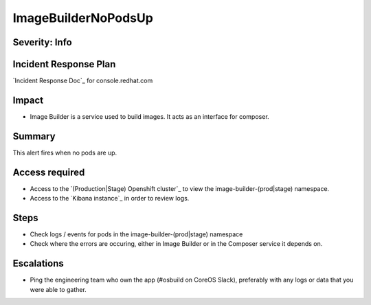 ImageBuilderNoPodsUp
=============

Severity: Info
--------------

Incident Response Plan
----------------------

`Incident Response Doc`_ for console.redhat.com

Impact
------

-  Image Builder is a service used to build images. It acts as an interface for composer.

Summary
-------

This alert fires when no pods are up.

Access required
---------------

-  Access to the `(Production|Stage) Openshift cluster`_ to view the image-builder-(prod|stage) namespace.
-  Access to the `Kibana instance`_ in order to review logs.

Steps
-----

-  Check logs / events for pods in the image-builder-(prod|stage) namespace
-  Check where the errors are occuring, either in Image Builder or in the Composer
   service it depends on.

Escalations
-----------

-  Ping the engineering team who own the app (#osbuild on CoreOS Slack), preferably with any logs or data that you were able to gather.
